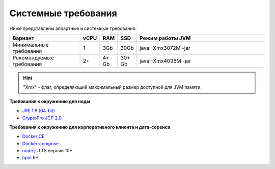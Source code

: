 Системные требования
=======================

Ниже представлены аппартные и системные требования.

.. csv-table::
   :header: "Вариант","vCPU","RAM", "SSD", "Режим работы JVM"
   :widths: 10, 1, 1, 1, 20

    "Минимальные требования","1","3Gb","30Gb","java -Xmx3072M -jar"
    "Рекомендуемые требования","2+","4+ Gb","30+ Gb","java -Xmx4096M -jar"

.. hint:: "Xmx" - флаг, определяющий максимальный размер доступной для JVM памяти.

**Требования к окружению для ноды**

- `JRE 1.8 (64-bit) <http://www.oracle.com/technetwork/java/javase/downloads/2133155>`_
- `CryptoPro JCP 2.0 <https://www.cryptopro.ru/products/csp/jcp>`_ 

**Требования к окружению для корпоративного клиента и дата-сервиса**

- `Docker CE <https://docs.docker.com/install/linux/docker-ce/ubuntu/>`_
- `Docker-compose <https://docs.docker.com/compose/install/>`_
- `node.js <https://nodejs.org/en/download/>`_ LTS версии 10+
- `npm <https://www.npmjs.com/>`_ 6+  





